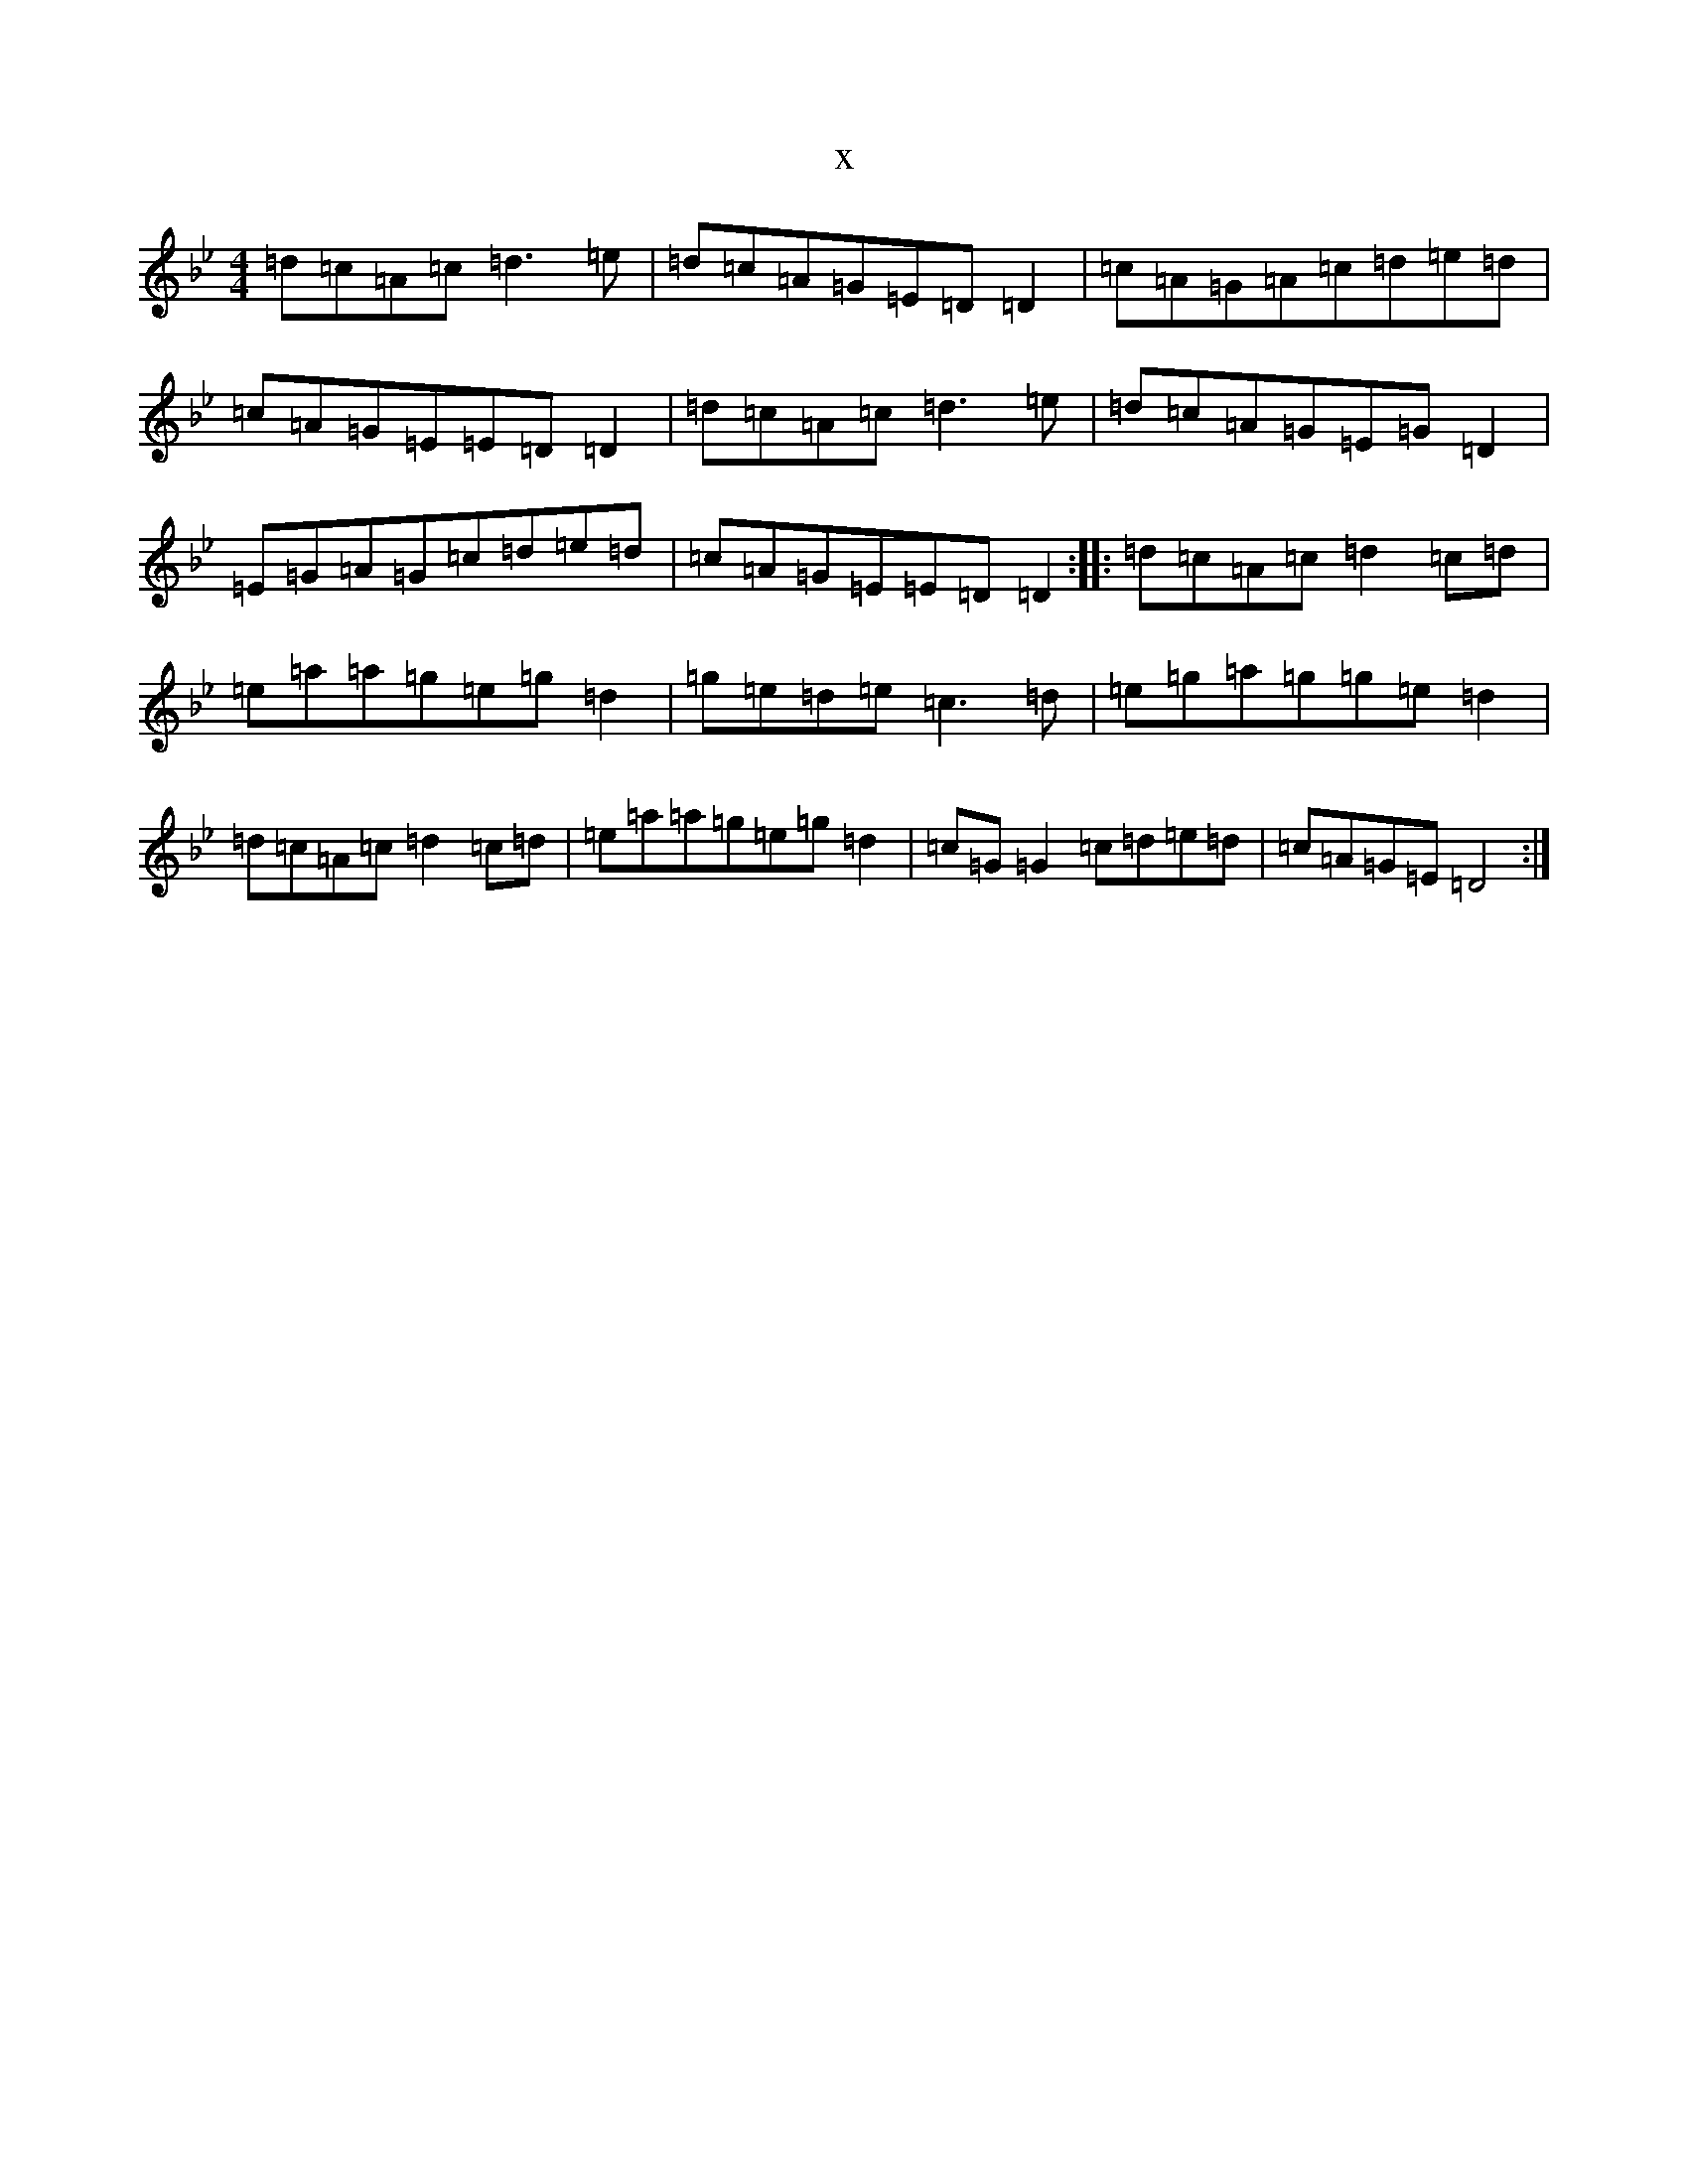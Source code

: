 X:18284
T:x
L:1/8
M:4/4
K: C Dorian
=d=c=A=c=d3=e|=d=c=A=G=E=D=D2|=c=A=G=A=c=d=e=d|=c=A=G=E=E=D=D2|=d=c=A=c=d3=e|=d=c=A=G=E=G=D2|=E=G=A=G=c=d=e=d|=c=A=G=E=E=D=D2:||:=d=c=A=c=d2=c=d|=e=a=a=g=e=g=d2|=g=e=d=e=c3=d|=e=g=a=g=g=e=d2|=d=c=A=c=d2=c=d|=e=a=a=g=e=g=d2|=c=G=G2=c=d=e=d|=c=A=G=E=D4:|
